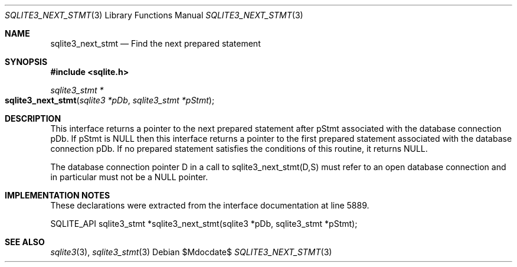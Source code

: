 .Dd $Mdocdate$
.Dt SQLITE3_NEXT_STMT 3
.Os
.Sh NAME
.Nm sqlite3_next_stmt
.Nd Find the next prepared statement
.Sh SYNOPSIS
.In sqlite.h
.Ft sqlite3_stmt *
.Fo sqlite3_next_stmt
.Fa "sqlite3 *pDb"
.Fa "sqlite3_stmt *pStmt"
.Fc
.Sh DESCRIPTION
This interface returns a pointer to the next prepared statement
after pStmt associated with the database connection
pDb.
If pStmt is NULL then this interface returns a pointer to the first
prepared statement associated with the database connection pDb.
If no prepared statement satisfies the conditions of this routine,
it returns NULL.
.Pp
The database connection pointer D in a call to sqlite3_next_stmt(D,S)
must refer to an open database connection and in particular must not
be a NULL pointer.
.Sh IMPLEMENTATION NOTES
These declarations were extracted from the
interface documentation at line 5889.
.Bd -literal
SQLITE_API sqlite3_stmt *sqlite3_next_stmt(sqlite3 *pDb, sqlite3_stmt *pStmt);
.Ed
.Sh SEE ALSO
.Xr sqlite3 3 ,
.Xr sqlite3_stmt 3
